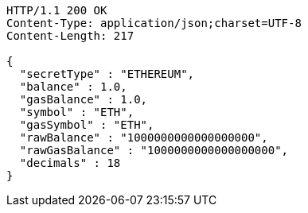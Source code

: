 [source,http,options="nowrap"]
----
HTTP/1.1 200 OK
Content-Type: application/json;charset=UTF-8
Content-Length: 217

{
  "secretType" : "ETHEREUM",
  "balance" : 1.0,
  "gasBalance" : 1.0,
  "symbol" : "ETH",
  "gasSymbol" : "ETH",
  "rawBalance" : "1000000000000000000",
  "rawGasBalance" : "1000000000000000000",
  "decimals" : 18
}
----